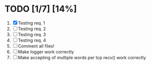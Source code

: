 #+STARTUP: showeverything
* TODO [1/7] [14%]
 1. [X] Testing req. 1
 2. [ ] Testing req. 2
 3. [ ] Testing req. 3
 4. [ ] Testing req. 4
 5. [ ] Comment all files!
 6. [ ] Make logger work correctly
 7. [ ] Make accepting of multiple words per tcp recv() work correctly
